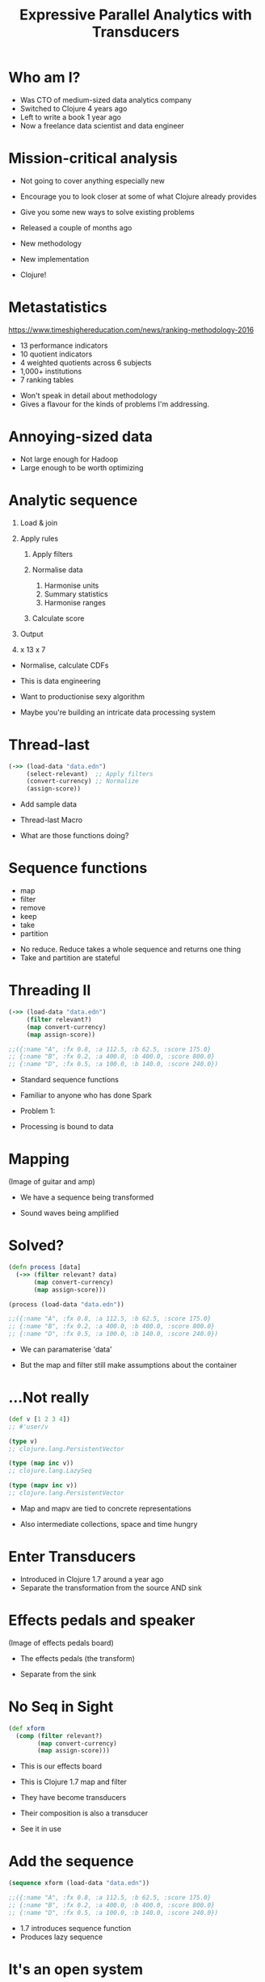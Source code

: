 #+Title: Expressive Parallel Analytics with Transducers
#+Author:
#+Email:

#+REVEAL_THEME: zenburn
#+REVEAL_EXTRA_CSS: ./extra.css
#+OPTIONS: num:nil toc:nil reveal_mathjax:t reveal_history:t reveal_control:nil reveal_progress:nil reveal_center:nil
#+REVEAL_TRANS: none
# #+REVEAL_PLUGINS: (highlight)

* Who am I?

#+BEGIN_NOTES
- Was CTO of medium-sized data analytics company
- Switched to Clojure 4 years ago
- Left to write a book 1 year ago
- Now a freelance data scientist and data engineer
#+END_NOTES

* Mission-critical analysis

[[./images/mastodon.png]]

[[./images/the-wur.png]]

#+BEGIN_NOTES
- Not going to cover anything especially new
- Encourage you to look closer at some of what Clojure already provides
- Give you some new ways to solve existing problems

- Released a couple of months ago
- New methodology
- New implementation
- Clojure!
#+END_NOTES

* Metastatistics

https://www.timeshighereducation.com/news/ranking-methodology-2016

- 13 performance indicators
- 10 quotient indicators
- 4  weighted quotients across 6 subjects
- 1,000+ institutions
- 7 ranking tables

#+BEGIN_NOTES
- Won't speak in detail about methodology
- Gives a flavour for the kinds of problems I'm addressing.
#+END_NOTES

* Annoying-sized data

#+BEGIN_NOTES
- Not large enough for Hadoop
- Large enough to be worth optimizing


#+END_NOTES

* Analytic sequence

#+ATTR_REVEAL: :frag (appear appear appear appear appear) :frag_idx (1 1 1 4)
1. Load & join
2. Apply rules
   #+ATTR_REVEAL: :frag (appear appear appear) :frag_idx (2 2 2)
   1. Apply filters
   2. Normalise data
      #+ATTR_REVEAL: :frag (appear appear appear) :frag_idx (3 3 3)
      1. Harmonise units
      2. Summary statistics
      3. Harmonise ranges
   3. Calculate score
3. Output
4. x 13 x 7

#+BEGIN_NOTES
- Normalise, calculate CDFs

- This is data engineering
- Want to productionise sexy algorithm
- Maybe you're building an intricate data processing system
#+END_NOTES

* Thread-last

#+BEGIN_SRC clojure
(->> (load-data "data.edn")
     (select-relevant)  ;; Apply filters
     (convert-currency) ;; Normalize 
     (assign-score))
#+END_SRC

#+BEGIN_NOTES
- Add sample data

- Thread-last Macro

- What are those functions doing?
#+END_NOTES

* Sequence functions

- map
- filter
- remove
- keep
- take
- partition

#+BEGIN_NOTES
- No reduce. Reduce takes a whole sequence and returns one thing
- Take and partition are stateful
#+END_NOTES

* Threading II

#+BEGIN_SRC clojure
(->> (load-data "data.edn")
     (filter relevant?)
     (map convert-currency)
     (map assign-score))

;;({:name "A", :fx 0.8, :a 112.5, :b 62.5, :score 175.0}
;; {:name "B", :fx 0.2, :a 400.0, :b 400.0, :score 800.0}
;; {:name "D", :fx 0.5, :a 100.0, :b 140.0, :score 240.0})
#+END_SRC

#+BEGIN_NOTES
- Standard sequence functions
- Familiar to anyone who has done Spark

- Problem 1:
- Processing is bound to data
#+END_NOTES

* Mapping

(Image of guitar and amp)

#+BEGIN_NOTES
- We have a sequence being transformed

- Sound waves being amplified
#+END_NOTES

* Solved?

#+BEGIN_SRC clojure
(defn process [data]
  (->> (filter relevant? data)
       (map convert-currency)
       (map assign-score)))

(process (load-data "data.edn"))

;;({:name "A", :fx 0.8, :a 112.5, :b 62.5, :score 175.0}
;; {:name "B", :fx 0.2, :a 400.0, :b 400.0, :score 800.0}
;; {:name "D", :fx 0.5, :a 100.0, :b 140.0, :score 240.0})
#+END_SRC

#+BEGIN_NOTES
- We can paramaterise 'data'

- But the map and filter still make assumptions about the container
#+END_NOTES

* ...Not really

#+BEGIN_SRC clojure
(def v [1 2 3 4])
;; #'user/v

(type v)
;; clojure.lang.PersistentVector

(type (map inc v))
;; clojure.lang.LazySeq

(type (mapv inc v))
;; clojure.lang.PersistentVector
#+END_SRC

#+BEGIN_NOTES
- Map and mapv are tied to concrete representations

- Also intermediate collections, space and time hungry
#+END_NOTES

* Enter Transducers

[[./images/decorator.png]]

#+BEGIN_NOTES
- Introduced in Clojure 1.7 around a year ago
- Separate the transformation from the source AND sink
#+END_NOTES

* Effects pedals and speaker

(Image of effects pedals board)

#+BEGIN_NOTES
- The effects pedals (the transform)

- Separate from the sink
#+END_NOTES

* No Seq in Sight

#+BEGIN_SRC clojure
(def xform
  (comp (filter relevant?)
        (map convert-currency)
        (map assign-score)))
#+END_SRC

#+BEGIN_NOTES
- This is our effects board
- This is Clojure 1.7 map and filter
- They have become transducers
- Their composition is also a transducer

- See it in use
#+END_NOTES

* Add the sequence

#+BEGIN_SRC clojure
(sequence xform (load-data "data.edn"))

;;({:name "A", :fx 0.8, :a 112.5, :b 62.5, :score 175.0}
;; {:name "B", :fx 0.2, :a 400.0, :b 400.0, :score 800.0}
;; {:name "D", :fx 0.5, :a 100.0, :b 140.0, :score 240.0})
#+END_SRC

#+BEGIN_NOTES
- 1.7 introduces sequence function
- Produces lazy sequence
#+END_NOTES

* It's an open system

#+BEGIN_SRC clojure
(->> (load-data "data.edn")
     (sequence (comp xform (take 2))))

;;({:name "A", :fx 0.8, :a 112.5, :b 62.5, :score 175.0}
;; {:name "B", :fx 0.2, :a 400.0, :b 400.0, :score 800.0})

(->> (load-data "data.edn")
     (sequence (comp xform (map :score))))

;; (175.0 800.0 240.0)
#+END_SRC

#+BEGIN_NOTES
- Compose transducers to get another transducer

- Take score as example, how would we sum up?
#+END_NOTES

* Sum up a sequence

#+BEGIN_SRC clojure
(->> (load-data "data.edn")
     (sequence (comp xform (map :score)))
     (reduce +))

;; 1215.0
#+END_SRC

#+BEGIN_NOTES
- Added intermediate collection back
#+END_NOTES

* Image of mic'd amp

#+BEGIN_NOTES
- Why the intermediate step?

- We can process directly into sink
#+END_NOTES

* Transduce

#+BEGIN_SRC clojure
(->> (load-data "data.edn")
     (transduce (comp xform (map :score)) +))

;; 1215.0
#+END_SRC

#+BEGIN_NOTES
- Transduce added in Clojure 1.7
- Takes a transformation and a step function

- What does a step function look like?
#+END_NOTES

* Reducing functions

#+BEGIN_SRC clojure
(+)
;; 0

(+ 42)
;; 42

(+ 21 21)
;; 42
#+END_SRC

#+BEGIN_SRC clojure
(conj)
;; []

(conj [42])
;; [42]

(conj [21] 21)
;; [21 21]
#+END_SRC

#+BEGIN_NOTES
- Init it optional
#+END_NOTES

* Interquartile range

https://github.com/HdrHistogram/HdrHistogram

#+BEGIN_SRC clojure
(defn hist-iqr
  ;; Zero arity init
  ([] (DoubleHistogram. 1e8 3))
  
  ;; Two arity step
  ([hist x]
   (doto hist
     (.recordValue x)))

  ;; Single arity complete
  ([hist]
   (vector (.getValueAtPercentile hist 25)
           (.getValueAtPercentile hist 75))))
#+END_SRC

#+BEGIN_NOTES
- Init is optional
#+END_NOTES

* Using the custom step

#+BEGIN_SRC clojure
(->> (load-data "data.edn")
     (transduce (comp xform (map :score)) hist-iqr))

;; [175.0 240.0]
#+END_SRC

#+BEGIN_NOTES
- Identical transformer, very different output
#+END_NOTES

* Steps

#+BEGIN_SRC clojure
(defn in-range [f from to]
  (filter #(<= from (f %) to))

(defn iqr-sequence [xform data]
  (let [[from to] (->> data
                       (transduce (comp xform (map :score)) hist-iqr))]
    (->> data
         (sequence (comp xform (in-range :score from to)))))
#+END_SRC

#+BEGIN_NOTES
- Destructure IQR
- No additional sequences created

- Let's assume we want to calculate mean...
#+END_NOTES

* Mean reducing function

TODO: better name (maybe just mean?)

#+BEGIN_SRC clojure
(defn mean-step
  ([] {:sum 0 :count 0})
  ([accum x]
   (-> (update-in accum [:count] inc)
       (update-in [:sum] + x)))
  ([{:keys [sum count]}]
   (/ sum count)))

(->> (load-data "data.edn")
     (transduce (comp xform (map :score)) mean-step))

;; 405.0
#+END_SRC

#+BEGIN_NOTES
- Once again:
- init
- step
- completion

NB: mean-step - will refer to later
#+END_NOTES

* Mean of the IQR

#+BEGIN_SRC clojure
(defn iqr-mean [xform data]
  (let [[from to] (->> data
                       (transduce (comp xform (map :score)) hist-iqr))]
    (->> data
         (transduce (comp xform
                     (in-range :score from to)
                     (map :score))
                    mean-step))))

;; 207.5
#+END_SRC

#+BEGIN_NOTES
- No intermediate collections

- Are we done? No - parallelism
#+END_NOTES

* Concurrent calculation

What if we want to calculate the mean and the standard deviation?

* Juxt

#+BEGIN_SRC clojure
  (juxt :a :b)
#+END_SRC

* Juxt

#+BEGIN_SRC clojure
(juxt mean-step sd-step)
#+END_SRC

#+BEGIN_NOTES
- This doesn't work because the same arguments are passed to each step function

- Each step function maintains its own accumulator
#+END_NOTES

* Juxt

#+BEGIN_SRC clojure
(defn simple-juxt [& rfns]
  (fn
    ([]      (mapv (fn [f]   (f))     rfns))
    ([acc]   (mapv (fn [f a] (f a))   rfns acc))
    ([acc x] (mapv (fn [f a] (f a x)) rfns acc))))

(def rf
  (simple-juxt + conj))

(transduce (map identity) rf (range 10))

;; => [45 [0 1 2 3 4 5 6 7 8 9]]
#+END_SRC

#+BEGIN_NOTES
Simple juxt acts as a proxy for each reducing function
#+END_NOTES

* Early termination

#+BEGIN_SRC clojure
(def rf
  (simple-juxt + ((take 3) conj)))

(transduce (map identity) rf (range 10))

;; => [45 #object[clojure.lang.Reduced 0x643ea00c {:status :ready, :val [0 1 2]}]]
#+END_SRC

#+BEGIN_NOTES
Reducing functions must honour "reduced?"
#+END_NOTES

* Juxt

#+BEGIN_SRC clojure
(defn juxt [& rfns]
  (fn
    ([]    (mapv (fn [f] (f)) rfns))
    ([acc] (mapv (fn [f a] (f (unreduced a))) rfns acc))
    ([acc x]
     (let [all-reduced? (volatile! true)
           results (mapv (fn [f a]
                           (if (reduced? a) a
                               (do (vreset! all-reduced? false)
                                   (f a x))))
                         rfns acc)]
       (if @all-reduced? (reduced results) results)))))

(def rf
  (juxt + ((take 3) conj)))

(transduce (map identity) rf (range 10))

;; => [45 [0 1 2]]
#+END_SRC

* Facet

#+BEGIN_SRC clojure
(defn facet [rf fns]
  (->> (map (fn [f] ((map f) rf)) fns)
       (apply juxt)))

(def rf
  (facet conj [inc dec]))

(transduce (map identity) rf (range 10))

;; => [[1 2 3 4 5 6 7 8 9 10] [-1 0 1 2 3 4 5 6 7 8]]
#+END_SRC

#+BEGIN_NOTES
Takes one step function
Runs it after each of the provided functions
#+END_NOTES

* Weighted average

#+BEGIN_SRC clojure
(defn weighted-mean [nf df]
  (let [rf (facet mean-step [nf df])]
    (completing rf (fn [x]
                     (let [[n d] (rf x)]
                       (if (zero? d) 0
                           (/ n d)))))))

(def rf
  (weighted-mean :a :b))

(transduce (map identity) rf (load-data "data.edn"))

;; => 7/6
#+END_SRC

#+BEGIN_NOTES
Using facet to calculate two means at once
#+END_NOTES

* Fuse

#+BEGIN_SRC clojure
(defn fuse [kvs]
  (let [rfns (vals kvs)
        rf   (apply juxt rfns)]
    (completing rf #(zipmap (keys kvs) (rf %)))))

(def rf
  (fuse {:one + :two conj}))

(transduce (map identity) rf (range 10))

;; => {:one 45, :two [0 1 2 3 4 5 6 7 8 9]}
#+END_SRC

#+BEGIN_NOTES
Takes heterogeneous step functions
Runs them in parallel
#+END_NOTES

* Standard deviation

#+BEGIN_SRC clojure
(defn variance
  ([] [0 0 0])
  ([[count mean sum-of-squares]]
   (/ sum-of-squares (max 1 (dec count))))
  ([[count mean sum-of-squares] x]
   (let [count' (inc count)
         mean'  (+ mean (/ (- x mean) count'))]
     [count' mean'
      (+ sum-of-squares (* (- x mean') (- x mean)))])))

(def standard-deviation
  (completing variance #(Math/sqrt (variance %))))
#+END_SRC

#+BEGIN_NOTES
- Completing added 1.7
- Adds identity completion arity
- Allows custom functions
#+END_NOTES

* Harmonise ranges

#+BEGIN_SRC clojure
(def rf
  (facet (fuse {:mean mean-step
                :sd   standard-deviation})
         [:a :b]))

(transduce (map identity) rf (load-data "data.edn"))

;; => [{:mean 70, :sd 18.257418583505537} {:mean 60, :sd 18.257418583505537}]
#+END_SRC

* Just use reduce?

#+BEGIN_SRC clojure
(def rf
  (facet (fuse {:mean mean
                :sd   standard-deviation
                :iqr  interquartile-range})
         [:a :b]))

(rf (reduce rf (rf) (load-data "data.edn")))

;; => [{:mean 70, :sd 18.257418583505537} {:mean 60, :sd 18.257418583505537}]
#+END_SRC

#+BEGIN_NOTES
No need for (map identity)

We call each of the three function arities
#+END_NOTES

* xform composition

We're used to transforming a sequence with a function.

Why not adjust a transform function with a sequence?

#+BEGIN_NOTES
- Transmap takes a transform
- a reducing function
- and a function to pass to map
#+END_NOTES

* xform composition

#+BEGIN_SRC clojure
(defn transform [xform f g xs]
  (comp xform (g (transduce xform f xs))))

(def fields [:a :b])

(def summary-stats
  (-> (fuse {:mean mean-step
             :sd   standard-deviation})
      (facet fields)))

(defn normalise [stats]
  (let [stats (zipmap fields stats)
        f (fn [x [field {:keys [mean sd]}]]
            (update-in x [field] cdf-normal :mean mean :sd sd))]
    (map #(reduce f % stats))))

(let [data (load-data "data.edn")]
  (-> (filter relevant?)
      (transform summary-stats normalise data)))
#+END_SRC

* Enter Reducers

- Prior to transducers
- Avoid intermediate collections
- Bring parallelism through Java's fork/join

#+BEGIN_NOTES
- Fork / join available in Java 7 +
- Available since 2011
#+END_NOTES

* Fork / Join

#+BEGIN_SRC clojure
solve(problem):
    if problem is small enough:
        solve problem directly (sequential algorithm)
    else:
        for part in subdivide(problem)
            fork subtask to solve part
        join all subtasks spawned in previous loop
        combine results from subtasks
#+END_SRC

#+BEGIN_NOTES
- We can already solve the subparts
- We need a way to combine their results

- Not combine like Hadoop combiner
#+END_NOTES

* Parallel reduce / combine

[[./images/reductions-tree.png]]

* ...schematically

[[./images/reduce-combine.png]]

* Mean reducers

#+BEGIN_SRC clojure
(require ['clojure.core.reducers :as r])

(defn mean-step
  ([] {:sum 0 :count 0})
  ([accum x]
   (-> (update-in accum [:count] inc)
       (update-in [:sum] + x)))
  ([{:keys [sum count]}]
   (/ sum count)))

(defn mean-combiner
  ;; Combiner is used for init value
  ([] {:sum 0 :count 0})
  ([a b]
   (merge-with + a b)))

(->> (load-data "data.edn")
     (into [] (comp xform (map :score)))
     (r/fold mean-combiner mean-step))

;; {:sum 1215.0, :count 3}
#+END_SRC

#+BEGIN_NOTES
- Fold takes the combiner and step function

- Using into Clojure's generic collection
- Again, intermediate collection before fold
- The completion function isn't called
#+END_NOTES

* Intermediate collections revisited

#+BEGIN_SRC clojure
(def scorer
  (comp xform (map :score)))

(->> (load-data "data.edn")
     (into [] scorer)
     (r/fold mean-combiner mean-step))

;; {:sum 1215.0, :count 3}

(->> (load-data "data.edn")
     (r/fold mean-combiner (scorer mean-step)))

;; {:sum 1215.0, :count 3}
#+END_SRC

#+BEGIN_NOTES
- Scorer is our transducer
- Getting a reducing function 'out of' a transducer
#+END_NOTES

* Get a reducing function back out

#+BEGIN_SRC clojure
(let [f (weighted-avg :a :b)]
 (reduce f (f) [{:a 1 :b 2} {:a 4 :b 8}]))

;; [[#object[example.core$wrapping$fn__80296 0x3f478522 "example.core$wrapping$fn__80296@3f478522"] #object[clojure.lang.Volatile 0x573499fb {:status :ready, :val {:sum 5, :count 2}}]] [#object[example.core$wrapping$fn__80296 0x414f525c "example.core$wrapping$fn__80296@414f525c"] #object[clojure.lang.Volatile 0x179ba0e5 {:status :ready, :val {:sum 10, :count 2}}]]]
#+END_SRC

* 
:PROPERTIES:
:reveal_background: ./images/synth/SynthMIT-M-1.jpg
:CUSTOM_ID: paradiso
:END:

* Anatomy of a transducer

#+BEGIN_SRC clojure
(defn filter' [pred]
  (fn [rf]
    (fn
      ([] (rf))
      ([result] (rf result))
      ([result input]
       (if (pred input)
         (rf result input)
         result)))))

(transduce (filter' even?) conj [1 2 3 4 5 6])

;; [2 4 6]
#+END_SRC

#+BEGIN_NOTES
- transducers are just functions of 3 arities
- arity zero is init
- arity one is completion
- arity two is the reducing function
- all just function composition
- these ideas are general
#+END_NOTES

* Enter core.async

Core async has a reduce, but no combine.

Combine is just another reduce over the intermediate steps.

#+BEGIN_SRC clojure
(defn pipeline-r [n f g xs]
  (let [in (async/chan n)]
    (async/onto-chan in xs)
    (->> (for [_ (range n)]
           (async/reduce f (f) in))
         (async/merge)
         (async/reduce g (g))
         (async/< !!)
         (f))))
#+END_SRC

* Simple Regression

#+BEGIN_SRC clojure
(defn calculate-coefficients [{:keys [covariance variance-x
                                      mean-x mean-y]}]
  (let [slope (/ covariance variance-x)]
    {:intercept (- mean-y (* mean-x slope))
     :slope     slope}))

(defn linear-regression [fx fy fold]
  (->> fold
       (t/fuse {:covariance (m/covariance fx fy)
                :variance-x (m/variance (t/map fx))
                :mean-x (m/mean (t/map fx))
                :mean-y (m/mean (t/map fx))})
       (t/post-combine calculate-coefficients)))

(def linear-regression-fold
  (->> (t/filter relevant?)
       (t/map convert-currency)
       (linear-regression :a :b)))

(-> (t/chunk 1024 (load-data "data.edn"))
    (t/tesser linear-regression-fold))

;; {:intercept 68.05555555555557, :slope 0.6666666666666666}
#+END_SRC

#+BEGIN_NOTES
- Having calculated many statistics
- Want to perform some post-processing on the results
- Keep it within the fold

- Where's my cake?
#+END_NOTES

* Reducing function Rules
- Always call completion
- Respect reduced
* Summary

- Separate process from substrate
- Transducers, step functions and transducible processes
- Reducing and combining functions
- Create composable, extensible units of computation
- Defer decisions about context
- Benefit

* Thanks!

https://github.com/henrygarner/data-science-london-oct-2015

[[./images/henrygarner.jpeg]]

Henry Garner

@henrygarner

* If you liked this...

http://cljds.com/cljds-book | 
http://cljds.com/cljds-amzn

[[./images/clojure-data-science.png]]

#+BEGIN_NOTES
- This is new material
- Cover Clojure applied to statistical analysis
- Ideally you know a little Clojure already
- Learn statistics and machine learning with Clojure
#+END_NOTES

* References

https://github.com/cgrand/xforms
https://github.com/aphyr/tesser

